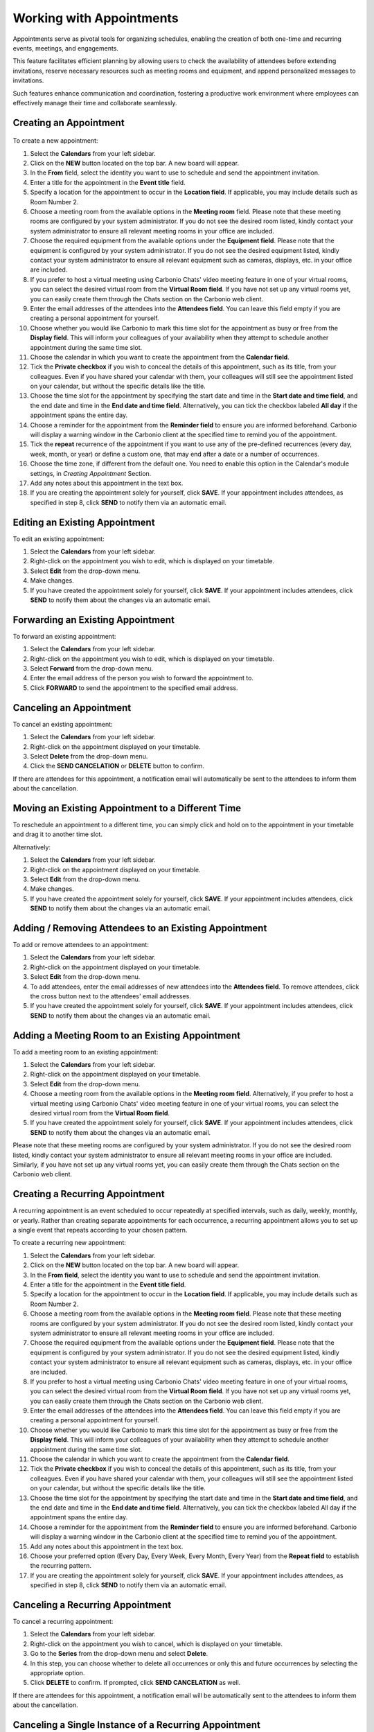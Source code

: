.. SPDX-FileCopyrightText: 2022 Zextras <https://www.zextras.com/>
..
.. SPDX-License-Identifier: CC-BY-NC-SA-4.0

==========================
 Working with Appointments 
==========================

Appointments serve as pivotal tools for organizing schedules, enabling the creation of both one-time and recurring events, meetings, and engagements. 

This feature facilitates efficient planning by allowing users to check the availability of attendees before extending invitations, reserve necessary resources such as meeting rooms and equipment, and append personalized messages to invitations. 

Such features enhance communication and coordination, fostering a productive work environment where employees can effectively manage their time and collaborate seamlessly.


Creating an Appointment
=======================

  .. image:: /img/appointments.png
                :align: center
                :width: 100%

To create a new appointment:

#.	Select the **Calendars** from your left sidebar.
#.	Click on the **NEW** button located on the top bar. A new board will appear.
#.	In the **From** field, select the identity you want to use to schedule and send the appointment invitation.
#.	Enter a title for the appointment in the **Event title** field.
#.	Specify a location for the appointment to occur in the **Location field**. If applicable, you may include details such as Room Number 2.
#.	Choose a meeting room from the available options in the **Meeting room** field. Please note that these meeting rooms are configured by your system administrator. If you do not see the desired room listed, kindly contact your system administrator to ensure all relevant meeting rooms in your office are included.	
#.	Choose the required equipment from the available options under the **Equipment field**. Please note that the equipment is configured by your system administrator. If you do not see the desired equipment listed, kindly contact your system administrator to ensure all relevant equipment such as cameras, displays, etc. in your office are included.
#.	If you prefer to host a virtual meeting using Carbonio Chats' video meeting feature in one of your virtual rooms, you can select the desired virtual room from the **Virtual Room field**. If you have not set up any virtual rooms yet, you can easily create them through the Chats section on the Carbonio web client.
#.	Enter the email addresses of the attendees into the **Attendees field**. You can leave this field empty if you are creating a personal appointment for yourself.
#.	Choose whether you would like Carbonio to mark this time slot for the appointment as busy or free from the **Display field**. This will inform your colleagues of your availability when they attempt to schedule another appointment during the same time slot.
#.	Choose the calendar in which you want to create the appointment from the **Calendar field**.
#.	Tick the **Private checkbox** if you wish to conceal the details of this appointment, such as its title, from your colleagues. Even if you have shared your calendar with them, your colleagues will still see the appointment listed on your calendar, but without the specific details like the title.
#.	Choose the time slot for the appointment by specifying the start date and time in the **Start date and time field**, and the end date and time in the **End date and time field**. Alternatively, you can tick the checkbox labeled **All day** if the appointment spans the entire day.
#.	Choose a reminder for the appointment from the **Reminder field** to ensure you are informed beforehand. Carbonio will display a warning window in the Carbonio client at the specified time to remind you of the appointment.
#.   Tick the **repeat** recurrence of the appointment if you want to use any of the pre-defined recurrences (every day, week, month, or year) or define a custom one, that may end after a date or a number of occurrences.
#.   Choose the time zone, if different from the default one. You need to enable this option in the Calendar's module settings, in *Creating Appointment* Section.
#.	Add any notes about this appointment in the text box.
#.	If you are creating the appointment solely for yourself, click **SAVE**. If your appointment includes attendees, as specified in step 8, click **SEND** to notify them via an automatic email.

Editing an Existing Appointment
===============================

To edit an existing appointment:

#.	Select the **Calendars** from your left sidebar.
#.	Right-click on the appointment you wish to edit, which is displayed on your timetable.
#.	Select **Edit** from the drop-down menu.
#.	Make changes.
#.	If you have created the appointment solely for yourself, click **SAVE**. If your appointment includes attendees, click **SEND** to notify them about the changes via an automatic email.

Forwarding an Existing Appointment
==================================

To forward an existing appointment: 

#.	Select the **Calendars** from your left sidebar.
#.	Right-click on the appointment you wish to edit, which is displayed on your timetable.
#.	Select **Forward** from the drop-down menu.
#.	Enter the email address of the person you wish to forward the appointment to.
#.	Click **FORWARD** to send the appointment to the specified email address.

Canceling an Appointment
========================

To cancel an existing appointment:

#.	Select the **Calendars** from your left sidebar.
#.	Right-click on the appointment displayed on your timetable.
#.	Select **Delete** from the drop-down menu.
#.	Click the **SEND CANCELATION** or **DELETE** button to confirm.

If there are attendees for this appointment, a notification email will automatically be sent to the attendees to inform them about the cancellation.

Moving an Existing Appointment to a Different Time
==================================================

To reschedule an appointment to a different time, you can simply click and hold on to the appointment in your timetable and drag it to another time slot.

Alternatively:

#.	Select the **Calendars** from your left sidebar.
#.	Right-click on the appointment displayed on your timetable.
#.	Select **Edit** from the drop-down menu.
#.	Make changes.
#.	If you have created the appointment solely for yourself, click **SAVE**. If your appointment includes attendees, click **SEND** to notify them about the changes via an automatic email.

Adding / Removing Attendees to an Existing Appointment
======================================================

To add or remove attendees to an appointment:

#.	Select the **Calendars** from your left sidebar.
#.	Right-click on the appointment displayed on your timetable.
#.	Select **Edit** from the drop-down menu.
#.	To add attendees, enter the email addresses of new attendees into the **Attendees field**. To remove attendees, click the cross button next to the attendees' email addresses.
#.	If you have created the appointment solely for yourself, click **SAVE**. If your appointment includes attendees, click **SEND** to notify them about the changes via an automatic email.

Adding a Meeting Room to an Existing Appointment
================================================

To add a meeting room to an existing appointment:

#.	Select the **Calendars** from your left sidebar.
#.	Right-click on the appointment displayed on your timetable.
#.	Select **Edit** from the drop-down menu.
#.	Choose a meeting room from the available options in the **Meeting room field**. Alternatively, if you prefer to host a virtual meeting using Carbonio Chats' video meeting feature in one of your virtual rooms, you can select the desired virtual room from the **Virtual Room field**.
#.	If you have created the appointment solely for yourself, click **SAVE**. If your appointment includes attendees, click **SEND** to notify them about the changes via an automatic email.

Please note that these meeting rooms are configured by your system administrator. If you do not see the desired room listed, kindly contact your system administrator to ensure all relevant meeting rooms in your office are included. Similarly, if you have not set up any virtual rooms yet, you can easily create them through the Chats section on the Carbonio web client.

Creating a Recurring Appointment
================================

A recurring appointment is an event scheduled to occur repeatedly at specified intervals, such as daily, weekly, monthly, or yearly. Rather than creating separate appointments for each occurrence, a recurring appointment allows you to set up a single event that repeats according to your chosen pattern.

To create a recurring new appointment:

#.	Select the **Calendars** from your left sidebar.
#.	Click on the **NEW** button located on the top bar. A new board will appear.
#.	In the **From field**, select the identity you want to use to schedule and send the appointment invitation.
#.	Enter a title for the appointment in the **Event title field**.
#.	Specify a location for the appointment to occur in the **Location field**. If applicable, you may include details such as Room Number 2.
#.	Choose a meeting room from the available options in the **Meeting room field**. Please note that these meeting rooms are configured by your system administrator. If you do not see the desired room listed, kindly contact your system administrator to ensure all relevant meeting rooms in your office are included.	
#.	Choose the required equipment from the available options under the **Equipment field**. Please note that the equipment is configured by your system administrator. If you do not see the desired equipment listed, kindly contact your system administrator to ensure all relevant equipment such as cameras, displays, etc. in your office are included.
#.	If you prefer to host a virtual meeting using Carbonio Chats' video meeting feature in one of your virtual rooms, you can select the desired virtual room from the **Virtual Room field**. If you have not set up any virtual rooms yet, you can easily create them through the Chats section on the Carbonio web client.
#.	Enter the email addresses of the attendees into the **Attendees field**. You can leave this field empty if you are creating a personal appointment for yourself.
#.	Choose whether you would like Carbonio to mark this time slot for the appointment as busy or free from the **Display field**. This will inform your colleagues of your availability when they attempt to schedule another appointment during the same time slot.
#.	Choose the calendar in which you want to create the appointment from the **Calendar field**.
#.	Tick the **Private checkbox** if you wish to conceal the details of this appointment, such as its title, from your colleagues. Even if you have shared your calendar with them, your colleagues will still see the appointment listed on your calendar, but without the specific details like the title.
#.	Choose the time slot for the appointment by specifying the start date and time in the **Start date and time field**, and the end date and time in the **End date and time field**. Alternatively, you can tick the checkbox labeled All day if the appointment spans the entire day.
#.	Choose a reminder for the appointment from the **Reminder field** to ensure you are informed beforehand. Carbonio will display a warning window in the Carbonio client at the specified time to remind you of the appointment.
#.	Add any notes about this appointment in the text box.
#.	Choose your preferred option (Every Day, Every Week, Every Month, Every Year) from the **Repeat field** to establish the recurring pattern.
#.	If you are creating the appointment solely for yourself, click **SAVE**. If your appointment includes attendees, as specified in step 8, click **SEND** to notify them via an automatic email.

Canceling a Recurring Appointment
=================================

To cancel a recurring appointment:

1.	Select the **Calendars** from your left sidebar.
2.	Right-click on the appointment you wish to cancel, which is displayed on your timetable.
3.	Go to the **Series** from the drop-down menu and select **Delete**.
4.	In this step, you can choose whether to delete all occurrences or only this and future occurrences by selecting the appropriate option.
5.	Click **DELETE** to confirm. If prompted, click **SEND CANCELATION** as well.

If there are attendees for this appointment, a notification email will be automatically sent to the attendees to inform them about the cancellation.

Canceling a Single Instance of a Recurring Appointment
======================================================

To cancel a single instance of a recurring appointment:

1.	Select the **Calendars** from your left sidebar.
2.	Right-click on the appointment you wish to cancel, which is displayed on your timetable.
3.	Go to the **Instance** from the drop-down menu and select **Delete**.
4.	Click **DELETE** to confirm. If prompted, click **SEND CANCELATION** as well.

If there are attendees for this appointment, a notification email will be automatically sent to the attendees to inform them about the cancellation.

Responding to an Appointment Invitation
=======================================

When a colleague sends you an invitation for an appointment, you will receive an automatic email indicating that you are invited. 
Inside the email, you have four options to choose from:

•	**YES**: Confirm your attendance for the appointment.
•	**MAYBE**: Indicate that you are unsure about attending the appointment.
•	**NO**: Decline the invitation and indicate that you will not attend the appointment.
•	**PROPOSE NEW TIME**: Suggest an alternative time for the appointment if the proposed time is not suitable for you.

Before selecting **YES**, you can also choose the calendar in which you want to save the appointment from the Calendar field.

If you choose **PROPOSE NEW TIME**, a new window will appear where you can select a new time slot for the appointment and then click the **SEND** button.

Furthermore, you have the option to enable or disable the **Notify organizer checkbox** based on whether you wish to send an automatic email notification to them or not.

After selecting one of the four buttons, the invitation email will automatically be moved to your Trash folder.

